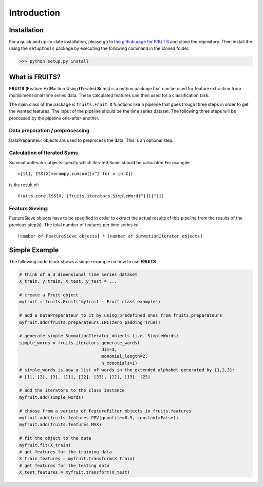 Introduction
============

Installation
------------

For a quick and up-to-date installation, please go to
`the github page for FRUITS <https://github.com/alienkrieg/tsclassification>`_
and clone the repository. Then install the using the ``setuptools`` package by
executing the following command in the cloned folder.

>>> python setup.py install

What is FRUITS?
---------------

**FRUITS** (**F**\ eature Ext\ **R**\ action **U**\ sing **IT**\ erated **S**\ ums) is a
python package that can be used for feature extraction from multidimensional
time series data. These calculated features can then used for a classification
task.

The main class of the package is ``fruits.Fruit``. It functions like a
pipeline that goes trough three steps in order to get the wanted features.
The input of the pipeline should be the time series dataset. The following
three steps will be processed by the pipeline one-after-another.

Data preparation / preprocessing
^^^^^^^^^^^^^^^^^^^^^^^^^^^^^^^^
DataPreparateur objects are used to preprocess the data.
This is an optional step.

Calculation of Iterated Sums
^^^^^^^^^^^^^^^^^^^^^^^^^^^^
SummationIterator objects specify which Iterated Sums should be calculated
For example: ::

	<[11], ISS(X)>=numpy.cumsum([x^2 for x in X])

is the result of::

	fruits.core.ISS(X, [fruits.iterators.SimpleWord("[11]")])

Feature Sieving:
^^^^^^^^^^^^^^^^
FeatureSieve objects have to be specified in order to extract the actual
results of this pipeline from the results of the previous step(s).
The total number of features per time series is: ::

	[number of FeatureSieve objects] * [number of SummationIterator objects]

Simple Example
--------------

The following code block shows a simple example on how to use **FRUITS**.

.. code-block:: python

	# think of a 3 dimensional time series dataset
	X_train, y_train, X_test, y_test = ...

	# create a Fruit object
	myfruit = fruits.Fruit("myfruit - Fruit class example")

	# add a DataPreparateur to it by using predefined ones from fruits.preparateurs
	myfruit.add(fruits.preparateurs.INC(zero_padding=True))

	# generate simple SummationIterator objects (i.e. SimpleWords)
	simple_words = fruits.iterators.generate_words(
	                                dim=3,
	                                monomial_length=2,
	                                n_monomials=1)
	# simple_words is now a list of words in the extended alphabet generated by {1,2,3}:
	# [1], [2], [3], [11], [22], [33], [12], [13], [23]

	# add the iterators to the class instance
	myfruit.add(simple_words)

	# choose from a variety of FeatureFilter objects in fruits.features
	myfruit.add(fruits.features.PPV(quantile=0.5, constant=False))
	myfruit.add(fruits.features.MAX)

	# fit the object to the data
	myfruit.fit(X_train)
	# get features for the training data
	X_train_features = myfruit.transform(X_train)
	# get features for the testing data
	X_test_features = myfruit.transform(X_test)
